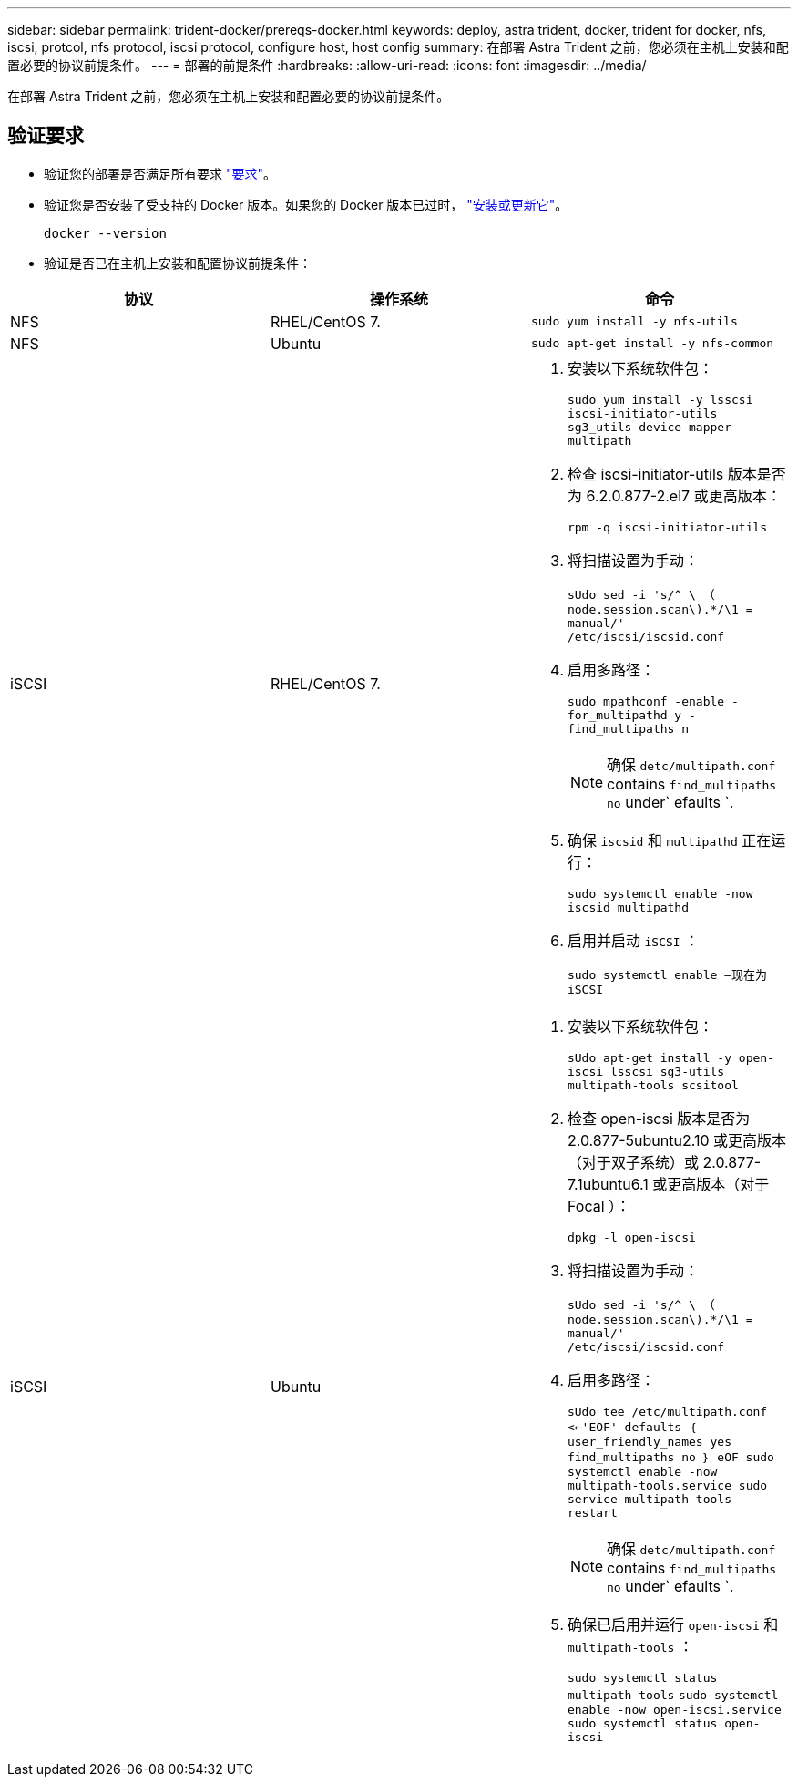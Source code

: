 ---
sidebar: sidebar 
permalink: trident-docker/prereqs-docker.html 
keywords: deploy, astra trident, docker, trident for docker, nfs, iscsi, protcol, nfs protocol, iscsi protocol, configure host, host config 
summary: 在部署 Astra Trident 之前，您必须在主机上安装和配置必要的协议前提条件。 
---
= 部署的前提条件
:hardbreaks:
:allow-uri-read: 
:icons: font
:imagesdir: ../media/


[role="lead"]
在部署 Astra Trident 之前，您必须在主机上安装和配置必要的协议前提条件。



== 验证要求

* 验证您的部署是否满足所有要求 link:../trident-get-started/requirements.html["要求"]。
* 验证您是否安装了受支持的 Docker 版本。如果您的 Docker 版本已过时， https://docs.docker.com/engine/install/["安装或更新它"^]。
+
[listing]
----
docker --version
----
* 验证是否已在主机上安装和配置协议前提条件：


[cols="3*"]
|===
| 协议 | 操作系统 | 命令 


| NFS  a| 
RHEL/CentOS 7.
 a| 
`sudo yum install -y nfs-utils`



| NFS  a| 
Ubuntu
 a| 
`sudo apt-get install -y nfs-common`



| iSCSI  a| 
RHEL/CentOS 7.
 a| 
. 安装以下系统软件包：
+
`sudo yum install -y lsscsi iscsi-initiator-utils sg3_utils device-mapper-multipath`

. 检查 iscsi-initiator-utils 版本是否为 6.2.0.877-2.el7 或更高版本：
+
`rpm -q iscsi-initiator-utils`

. 将扫描设置为手动：
+
`sUdo sed -i 's/^ \ （ node.session.scan\).*/\1 = manual/' /etc/iscsi/iscsid.conf`

. 启用多路径：
+
`sudo mpathconf -enable -for_multipathd y -find_multipaths n`

+

NOTE: 确保 `detc/multipath.conf` contains `find_multipaths no` under` efaults `.

. 确保 `iscsid` 和 `multipathd` 正在运行：
+
`sudo systemctl enable -now iscsid multipathd`

. 启用并启动 `iSCSI` ：
+
`sudo systemctl enable —现在为 iSCSI`





| iSCSI  a| 
Ubuntu
 a| 
. 安装以下系统软件包：
+
`sUdo apt-get install -y open-iscsi lsscsi sg3-utils multipath-tools scsitool`

. 检查 open-iscsi 版本是否为 2.0.877-5ubuntu2.10 或更高版本（对于双子系统）或 2.0.877-7.1ubuntu6.1 或更高版本（对于 Focal ）：
+
`dpkg -l open-iscsi`

. 将扫描设置为手动：
+
`sUdo sed -i 's/^ \ （ node.session.scan\).*/\1 = manual/' /etc/iscsi/iscsid.conf`

. 启用多路径：
+
`sUdo tee /etc/multipath.conf <<-'EOF' defaults ｛ user_friendly_names yes find_multipaths no ｝ eOF sudo systemctl enable -now multipath-tools.service sudo service multipath-tools restart`

+

NOTE: 确保 `detc/multipath.conf` contains `find_multipaths no` under` efaults `.

. 确保已启用并运行 `open-iscsi` 和 `multipath-tools` ：
+
`sudo systemctl status multipath-tools` `sudo systemctl enable -now open-iscsi.service` `sudo systemctl status open-iscsi`



|===